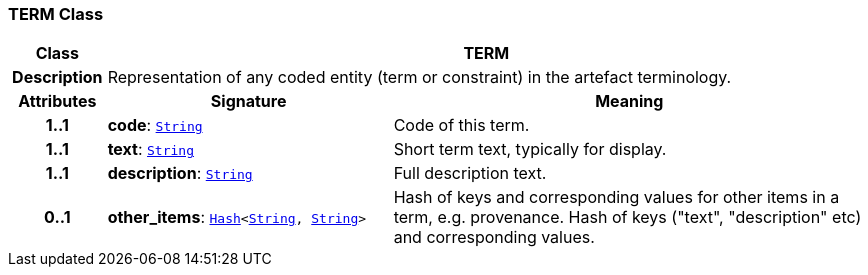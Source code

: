 === TERM Class

[cols="^1,3,5"]
|===
h|*Class*
2+^h|*TERM*

h|*Description*
2+a|Representation of any coded entity (term or constraint) in the artefact terminology.

h|*Attributes*
^h|*Signature*
^h|*Meaning*

h|*1..1*
|*code*: `link:/releases/BASE/{cds_release}/foundation_types.html#_string_class[String^]`
a|Code of this term.

h|*1..1*
|*text*: `link:/releases/BASE/{cds_release}/foundation_types.html#_string_class[String^]`
a|Short term text, typically for display.

h|*1..1*
|*description*: `link:/releases/BASE/{cds_release}/foundation_types.html#_string_class[String^]`
a|Full description text.

h|*0..1*
|*other_items*: `link:/releases/BASE/{cds_release}/foundation_types.html#_hash_class[Hash^]<link:/releases/BASE/{cds_release}/foundation_types.html#_string_class[String^], link:/releases/BASE/{cds_release}/foundation_types.html#_string_class[String^]>`
a|Hash of keys and corresponding values for other items in a term, e.g. provenance.
Hash of keys ("text", "description" etc) and corresponding values.
|===
